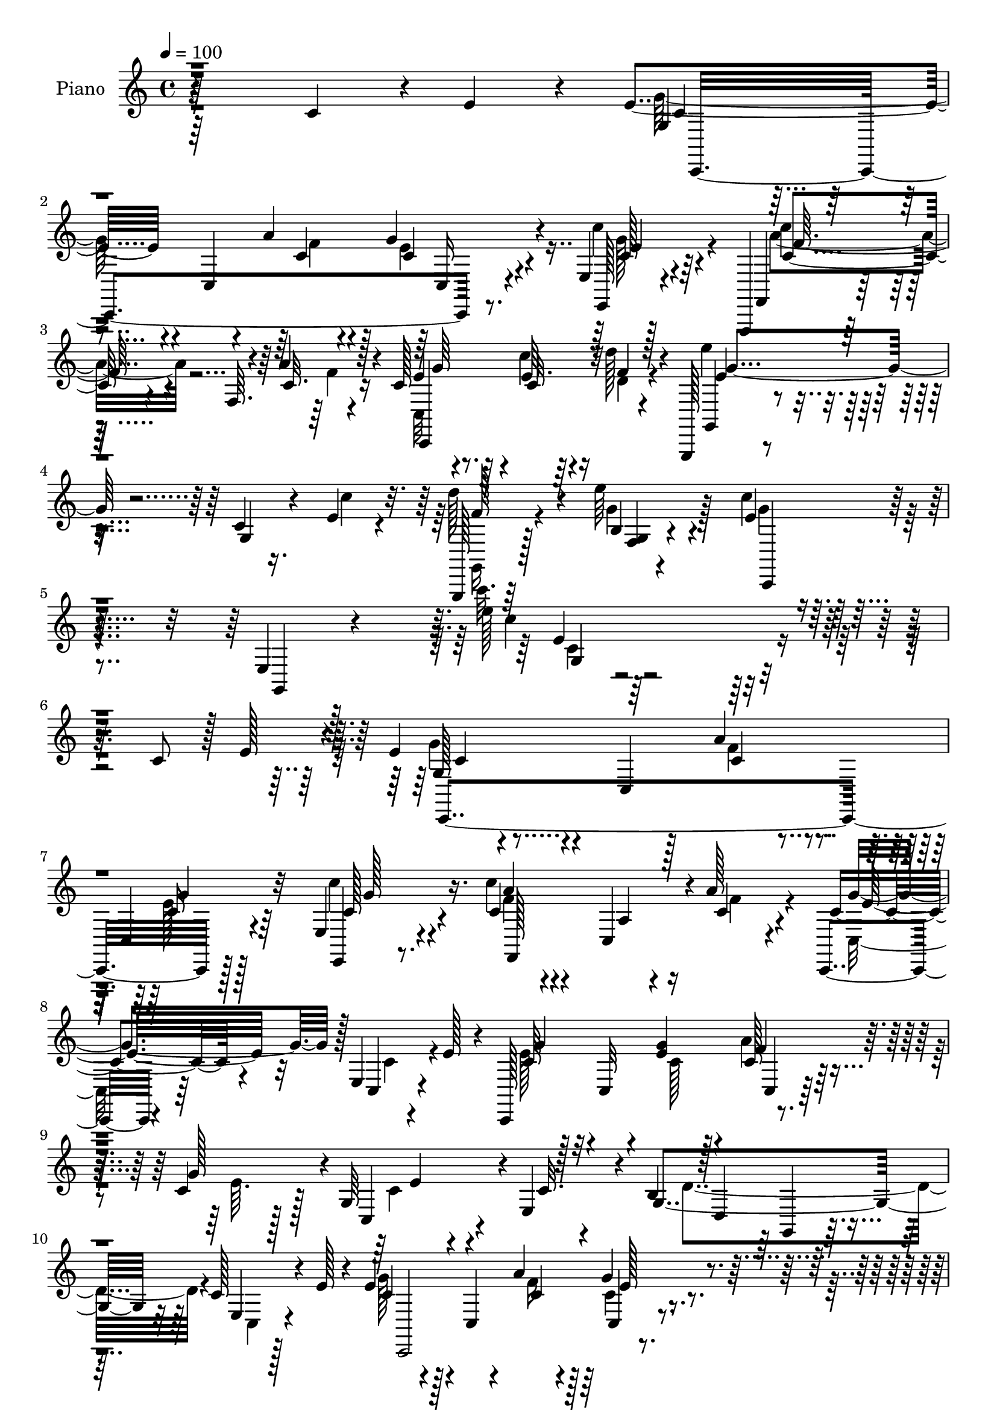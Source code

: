 % Lily was here -- automatically converted by c:/Program Files (x86)/LilyPond/usr/bin/midi2ly.py from output/midi/dh336pn.mid
\version "2.14.0"

\layout {
  \context {
    \Voice
    \remove "Note_heads_engraver"
    \consists "Completion_heads_engraver"
    \remove "Rest_engraver"
    \consists "Completion_rest_engraver"
  }
}

trackAchannelA = {


  \key c \major
    
  \set Staff.instrumentName = "untitled"
  
  \time 4/4 
  

  \key c \major
  
  \tempo 4 = 100 
  
  % [MARKER] HD152PN   
  
}

trackA = <<
  \context Voice = voiceA \trackAchannelA
>>


trackBchannelA = {
  
  \set Staff.instrumentName = "Piano"
  
}

trackBchannelB = \relative c {
  r64*41 c'4*44/96 r4*5/96 e4*38/96 r4*8/96 e4*49/96 r4*49/96 c,4*10/96 
  r4*35/96 a''4*23/96 r4*19/96 g4*41/96 r4*50/96 e,4*14/96 r128*27 f,,4*14/96 
  r128*27 f''64. r4*35/96 a'4*25/96 r4*19/96 c,128*7 r4*76/96 e64. 
  r64*5 d'128*5 r4*31/96 g,,,,128*5 r4*82/96 c''4*10/96 r16. e4*19/96 
  r4*26/96 g,,,128*5 r64*15 e''''64*5 r4*77/96 e,4*32/96 r4*73/96 e,4*10/96 
  r128*39 e''128*5 r32*25 c,8 r128 e128*11 r4*13/96 e4*44/96 r4*50/96 c,4*14/96 
  r128*11 a''4*26/96 r4*17/96 c,,4*26/96 r4*67/96 e4*31/96 r4*61/96 c'4*26/96 
  r4*76/96 c,4*13/96 r16 a''128*9 r4*19/96 c,,,4*14/96 r4*74/96 e'4*17/96 
  r4*25/96 e'128*11 r4*13/96 c,,128*63 r4*40/96 c''4*22/96 r128*5 g64*7 
  r4*1/96 e4*43/96 r4*5/96 b'4*218/96 r4*64/96 c128*11 r4*10/96 e128*9 
  r4*16/96 e4*25/96 r4*70/96 c,4*11/96 r4*34/96 a''4*20/96 r4*25/96 g4*35/96 
  r4*53/96 e,4*13/96 r64*13 f,,4*13/96 r32*7 f''4*10/96 r4*31/96 a'4*23/96 
  r4*22/96 c,4*16/96 r128*25 c'4*16/96 r4*29/96 f,32 r4*32/96 g4*76/96 
  r32. c,4*11/96 r128*11 e4*17/96 r4*25/96 g,,4*19/96 r8. f'4*11/96 
  r4*85/96 e'128*63 r128*29 e128*7 r4*22/96 f4*14/96 r64*5 c,4*95/96 
  r4*2/96 c'4*34/96 r4*7/96 e4*17/96 r4*25/96 g,64*5 r128*21 g'16. 
  r4*58/96 c4*71/96 r4*29/96 a,128*9 r4*10/96 a'4*35/96 r128*5 c,4*26/96 
  r4*68/96 f128*11 r4*64/96 c4*34/96 r4*16/96 g,4*61/96 r128*9 g''4*29/96 
  r4*16/96 f128*11 r4*11/96 g4*34/96 r4*8/96 e4*38/96 r4*4/96 c4*16/96 
  r4*29/96 b4*212/96 r64*11 c,4*46/96 r4*1/96 e'128*13 r4*10/96 c4*38/96 
  r4*104/96 a'4*22/96 r4*22/96 c,,,4*17/96 r4*71/96 e4*20/96 r8. f4*98/96 
  r4*40/96 a''64*5 r4*17/96 c,,,128*31 c''4*14/96 r128*9 f4*10/96 
  r4*35/96 c,,32. r4*79/96 c''4*7/96 r4*35/96 e4*20/96 r4*29/96 d'4*89/96 
  r64. e4*25/96 r4*77/96 e,4*218/96 r4*110/96 c'4*41/96 r64. e4*16/96 
  r4*32/96 g4*49/96 r4*46/96 c,,,4*8/96 r4*35/96 a''32. r16 g4*20/96 
  r4*74/96 e,,4*16/96 r4*73/96 f64*21 r4*13/96 a''4*20/96 r4*28/96 g'4*49/96 
  r128*15 c,4*20/96 r16 e4*19/96 r4*22/96 g4*44/96 r128*17 g,,,64 
  r128*13 c''4*19/96 r16 e,,32 r4*31/96 g''4*35/96 r4*7/96 e,32 
  r128*11 c'4*14/96 r4*31/96 d4*194/96 r128*29 c16. r4*7/96 e4*31/96 
  r4*13/96 e4*40/96 r4*53/96 
  | % 26
  e,,4*19/96 r16 a''32. r128*9 e4*23/96 r4*67/96 e,4*11/96 r4*83/96 c'64*13 
  r4*23/96 c,,4*16/96 r4*22/96 f''4*14/96 r4*29/96 c,,,128*27 r4*14/96 c'''32 
  r4*29/96 d4*11/96 r4*35/96 <e' e, >4*49/96 r128*15 e,,,4*11/96 
  r4*28/96 e''4*19/96 r4*25/96 g,,,,128*5 r64*13 b''4*8/96 r4*88/96 c,,64*13 
  r4*8/96 e'16 r4*67/96 c'4*68/96 r16 e'4*17/96 r16 f128*5 r4*28/96 g4*59/96 
  r64*5 c,,128*5 r4*28/96 e'4*20/96 r4*22/96 b,4*34/96 r128*19 ais4*16/96 
  r128*25 f,4*98/96 r4*1/96 c'4*7/96 r4*31/96 a'''4*26/96 r32. c,,128*15 
  r4*49/96 c4*10/96 r4*85/96 c'128*13 r4*49/96 g,,4*14/96 r4*32/96 g''' 
  r64 c,,,64*19 r4*20/96 c''4*16/96 r64*5 g,,128*67 r8. e'128*15 
  e''128*11 r32. e4*38/96 r4*55/96 e,,32 r128*11 c''4*20/96 r4*22/96 e,,32 
  r4*80/96 e'4*14/96 r4*11/96 g'128*13 r64*5 c,4*26/96 r4*68/96 a,4*19/96 
  r4*22/96 a''4*25/96 r128*7 c,4*25/96 r4*68/96 c,4*13/96 r4*29/96 d'4*10/96 
  r4*37/96 e'128*15 r8 c,,4*10/96 r4*35/96 e'4*23/96 r128*7 g,,,,4*14/96 
  r4*89/96 e'''''4*22/96 r4*74/96 c4*56/96 r4*40/96 e,,,4*148/96 
  r4*79/96 c'4*44/96 r64 e4*31/96 r32. e4*46/96 r4*49/96 e,4*10/96 
  r64*5 a'4*25/96 r128*7 c,4*28/96 r128*21 c4*28/96 r128*21 f,,128*39 
  r4*26/96 <c'' a' >4*31/96 r4*16/96 g'4*29/96 r4*61/96 c,4*26/96 
  r4*19/96 e128*9 r4*17/96 e128*17 r128*29 g4*29/96 r4*14/96 c,,,4*17/96 
  r4*32/96 g'''4*25/96 r4*13/96 g,4*40/96 e128*15 r4*5/96 g128*83 
  r4*31/96 e4*35/96 r4*7/96 g64 r4*44/96 e'64*7 r128*33 a4*19/96 
  r4*23/96 c,,,32. r128*25 e128*7 r4*73/96 c'''4*71/96 r128*25 a4*28/96 
  r128*5 c,4*29/96 r4*61/96 c4*14/96 r128*9 d4*13/96 r4*34/96 c,,4*19/96 
  r128*25 c''4*7/96 r4*35/96 e4*19/96 r16 g,,,128*5 r128*27 b''4*14/96 
  r4*83/96 e4*199/96 r4*80/96 e4*17/96 r4*26/96 f4*13/96 r128*11 c,,4*46/96 
  r4*46/96 e'128*7 r4*25/96 e'4*22/96 r4*20/96 g,,4*17/96 r4*74/96 c'32. 
  r128*25 c'64*9 r4*40/96 a,4*20/96 r16 a'4*26/96 r32. f,16 r4*70/96 a'4*82/96 
  r4*13/96 c,4*46/96 r8 g,32 r64*5 e'' r128*5 g,16. r4*13/96 g'4*28/96 
  r4*11/96 g,4*20/96 r4*26/96 c4*19/96 r128*9 b4*199/96 r4*85/96 c4*32/96 
  r4*14/96 e16 r4*22/96 g4*113/96 r4*22/96 a128*7 r4*19/96 <e, g >128*9 
  r4*65/96 e32. r4*71/96 f,,4*16/96 r4*80/96 a''4*7/96 r4*38/96 f'32. 
  r4*28/96 c,,4*100/96 r16. f''4*10/96 r4*37/96 e'32*5 r4*32/96 e,,32 
  r4*32/96 e'4*20/96 r128*9 g,,,4*13/96 r4*86/96 g''4*13/96 r64*15 e'4*212/96 
  r64*19 c'4*43/96 r64 e16 r4*28/96 g,64*7 r4*103/96 a4*20/96 r4*22/96 c,,4*19/96 
  r8. e'32 r4*80/96 c''4*34/96 r4*65/96 
  | % 54
  c,,,4*11/96 r4*31/96 a''4*22/96 r4*25/96 g'128*15 r8 e,,4*16/96 
  r4*29/96 e''32. r4*26/96 g4*61/96 r4*29/96 e,,128*7 r4*26/96 g''4*35/96 
  r4*10/96 g,,4*14/96 r4*31/96 g''4*32/96 r64. e,4*11/96 r16. c'4*17/96 
  r4*28/96 b2 r4*88/96 c4*44/96 r4*1/96 e4*23/96 r128*7 e64*7 r128*17 g,,,4*16/96 
  r4*26/96 a'''128*7 r4*23/96 g,,4*16/96 r4*74/96 e'4*11/96 r32 g'128*11 
  r16. c64*7 r4*53/96 c,,,4*14/96 r4*28/96 f''4*17/96 r4*26/96 g16. 
  r4*56/96 e64. r128*11 d64. r4*37/96 e4*47/96 r4*43/96 g,,,128*7 
  r16 e''' r4*20/96 g,,,,128*5 r4*82/96 b''64. r4*86/96 c,,4*92/96 
  r128*29 e'32*7 r32 e''4*19/96 r4*26/96 f4*14/96 r4*29/96 c,,,32. 
  r4*77/96 c''128*5 r4*28/96 e'4*19/96 r16 c,,4*119/96 r4*64/96 f,128*33 
  r128 a'4*8/96 r4*28/96 a''4*23/96 r16 f,,64*19 r128*25 c,128*31 
  r4*1/96 e'4*16/96 r4*26/96 c''4*25/96 r128*7 c4*28/96 r4*14/96 g'64*5 
  r4*11/96 e, r4*35/96 c'4*19/96 r4*28/96 b128*63 r4*94/96 c4*35/96 
  r64. e4*28/96 r128*5 c,,,4*37/96 r4*62/96 e'4*20/96 r4*28/96 a''4*22/96 
  r32. e,,4*14/96 r128*13 c''4*8/96 r4*28/96 c'128*13 r4*55/96 a32*7 
  r4*11/96 a,,32. r4*26/96 a''16 r4*22/96 e4*31/96 r4*58/96 c,4*16/96 
  r4*28/96 <d'' d, >4*10/96 r16. e r4*58/96 c,,4*10/96 r128*11 e'4*10/96 
  r4*35/96 d'4*43/96 r4*55/96 b,,4*10/96 r4*88/96 c''4*218/96 r4*194/96 c,,64*7 
  r128 e128*11 r128*5 e128*19 r4*37/96 g,,64. r128*11 a''16 r4*23/96 e4*38/96 
  r4*23/96 c64. r128*7 e,4*32/96 r32*5 f,32*9 r4*32/96 c''16 r4*23/96 g4*95/96 
  r4*40/96 e'4*29/96 r4*17/96 c,,4*68/96 r4*26/96 g'4*5/96 r128*13 g''4*32/96 
  r32 g,4*52/96 r4*38/96 g128*5 r4*28/96 c4*19/96 r128*9 b4*94/96 
  d,4*31/96 r4*59/96 b'4*61/96 r128*11 c4*26/96 r128*7 e4*26/96 
  r4*19/96 g4*104/96 r4*35/96 a4*20/96 r4*23/96 g,,4*13/96 r4*76/96 ais'4*23/96 
  r4*74/96 f,,32. r128*25 a''128*5 r4*28/96 c16 r4*20/96 g128*9 
  r128*21 fis,4*13/96 r4*31/96 d'''128*5 r4*32/96 e128*25 r4*16/96 g,,128*5 
  r4*31/96 e'32. r4*25/96 g,,,128*5 r4*82/96 b''4*11/96 r4*88/96 e16. 
  r4*50/96 g,,128*5 r4*77/96 c'4*58/96 r4*38/96 c'4*10/96 r4*32/96 d4*11/96 
  r128*11 c,,,128*7 r4*74/96 c''4*14/96 r128*9 c''4*17/96 r128*9 b,,16 
  r4*67/96 ais4*17/96 r4*82/96 f,4*95/96 r4*37/96 c'''4*20/96 r4*26/96 a,4*29/96 
  r4*64/96 a'4*31/96 r4*58/96 e,,4*17/96 r128*25 g'4*38/96 r4*5/96 g''4*20/96 
  r4*28/96 c,,128*19 r4*31/96 e'4*38/96 r4*8/96 c4*11/96 r4*34/96 c4*89/96 
  r64. f,,4*13/96 r64*13 f4*115/96 r128*7 c''4*37/96 r32 c4*88/96 
  r4*1/96 g,,4*10/96 r64*7 c''4*19/96 r4*23/96 c,4*20/96 r4*68/96 ais4*22/96 
  r4*71/96 c''32*7 r4*11/96 a,,32. r4*25/96 <c' a' > r4*19/96 g,64*15 
  r4*5/96 c'4*13/96 r4*31/96 d32 r128*11 c,,,128*5 r64*13 g''4*13/96 
  r4*37/96 e''4*13/96 r4*31/96 g,,,,128*5 r128*27 b''4*10/96 r4*91/96 c''4*44/96 
  r4*53/96 e,,,4*160/96 r4*184/96 c'64*7 r4*4/96 e4*25/96 r16 g,128*15 
  r128*15 g,128*35 r128*27 c'4*26/96 r4*68/96 f4*55/96 r4*40/96 c,4*89/96 
  r128 e4*97/96 r4*41/96 e'4*28/96 r4*16/96 g4*64/96 r4*28/96 g,,4*115/96 
  r128*7 g''4*71/96 r4*16/96 c,32 r64*5 d4*214/96 r4*61/96 c4*43/96 
  r4*4/96 e128*9 r4*17/96 g128*17 r64*15 a4*17/96 r128*9 ais,4*26/96 
  r4*67/96 ais4*16/96 r64*13 f,,4*16/96 r4*80/96 f''4*10/96 r4*37/96 a128*7 
  r4*20/96 c4*28/96 r64*11 c32. r128*9 d'4*14/96 r128*11 g,,,4*20/96 
  r4*74/96 c'4*11/96 r128*11 e4*25/96 r4*22/96 g,,,4*16/96 r4*79/96 g''4*16/96 
  r128*27 g'4*154/96 r4*32/96 c,4*73/96 r4*22/96 c'128*9 r4*17/96 d128*5 
  r4*31/96 c,,,32. r64*13 c''64. r128*11 c'4*22/96 r128*7 d128*15 
  r4*53/96 e4*26/96 r128*21 f,,,,32. r4*76/96 f''64*19 r4*67/96 d,128*7 
  r8. g''128*39 r16 g4*43/96 f,,4*110/96 r4*26/96 c''4*13/96 r4*31/96 a64*13 
  r4*20/96 c4*56/96 r16. b4*29/96 r4*73/96 c8 r4*46/96 g'4*52/96 
  r64*7 f,32. r4*26/96 a'4*22/96 r4*26/96 g,,4*19/96 r128*25 ais'4*19/96 
  r4*82/96 f,128*9 r4*68/96 <a' f >32 r4*31/96 a'4*25/96 r32. e,4*32/96 
  r4*65/96 f32. r4*31/96 d'32 r4*38/96 g,,,4*17/96 r32*7 c''4*11/96 
  r4*35/96 c4*17/96 r4*44/96 g,,32. r128*33 e''''128*15 r4*80/96 e,4*101/96 
  r4*25/96 c4*20/96 r128*53 g'4*221/96 
}

trackBchannelBvoiceB = \relative c {
  r64*57 g'4*28/96 r4*116/96 c4*22/96 r4*19/96 c4*26/96 r4*65/96 e,,128*9 
  r4*68/96 f4*22/96 r16*5 c''32. r16 e4*23/96 r8. c32 r4*28/96 f4*8/96 
  r4*38/96 g,,4*23/96 r4*73/96 g'4*13/96 r4*34/96 c'4*26/96 r32. d128*25 
  r4*31/96 b,4*10/96 r4 c'4*40/96 r64*11 g,,4*14/96 r4*112/96 c'''32. 
  r4*395/96 g,,128*7 r4*121/96 c4*22/96 r4*20/96 c16 r128*23 e,,4*19/96 
  r8. c'''4*32/96 r4*71/96 a,4*5/96 r4*32/96 c4*28/96 r4*17/96 c4*41/96 
  r4*49/96 c,4*19/96 r4*68/96 c'64*11 r128*9 c,32 r4*35/96 <e' g >4*26/96 
  r4*17/96 c128*9 r32. g'128*11 r4*7/96 c,,4*34/96 r4*8/96 c'32. 
  r4*28/96 g4*271/96 r32 e4*23/96 r128*21 c'4*41/96 r128*33 c4*19/96 
  r4*26/96 c,4*17/96 r4*70/96 c'4*26/96 r64*11 f,,4*19/96 r4*121/96 c''128*7 
  r4*22/96 g'4*26/96 r4*65/96 e32 r4*32/96 d'4*14/96 r64*5 c,,4*113/96 
  r4*26/96 c''16 r4*17/96 d128*29 r4*4/96 e4*22/96 r4*74/96 c128*65 
  r4*82/96 c4*26/96 r4*16/96 d128*5 r64*5 g,128*23 r128*23 c64*5 
  r4*14/96 b,4*23/96 r4*68/96 e'4*28/96 r64*11 a,64*7 r4*7/96 c,,4*143/96 
  f'4*31/96 r128*19 a32*7 r4*13/96 e4*43/96 r4*50/96 e,4*28/96 
  r32. c'4*20/96 r16 c,4*92/96 r4*37/96 g'64*9 
  | % 17
  r4*80/96 d4*97/96 r128 g4*59/96 r64*5 e4*34/96 r4*10/96 g4*4/96 
  r8 e'64*7 r128*33 f4*26/96 r32. g128*11 r4*55/96 c4*32/96 r4*61/96 a128*15 
  r4*49/96 c,,4*20/96 r16 f'128*5 r128*11 c,128*29 r128 e'32 r4*31/96 d32 
  r4*34/96 e4*62/96 r4*34/96 e,4*11/96 r4*31/96 c''4*29/96 r4*20/96 g,,,4*14/96 
  r32*7 b''32 r4*89/96 c'4*230/96 r4*197/96 g128*11 r128*35 a'4*14/96 
  r128*9 g4*31/96 r128*21 c4*37/96 r4*53/96 c,4*34/96 r4*13/96 c,,4*73/96 
  r4*19/96 f''4*16/96 r4*31/96 g,4*52/96 r4*128/96 g16 r4*70/96 e,4*7/96 
  r4*38/96 e''4*20/96 r16 c,32 r4*73/96 c32 r64*13 b'4*191/96 r128*59 g4*23/96 
  r4*70/96 g,,64. r16. c''4*19/96 r16 c4*19/96 r4*70/96 c,4*13/96 
  r128*27 f,,64*21 r4*13/96 a'''4*23/96 r128*7 g128*11 r4*62/96 c4*14/96 
  r4*26/96 d32 r4*35/96 g,4*62/96 r4*31/96 g,,,4*14/96 r4*26/96 c'''128*11 
  r4*11/96 g,,,4*22/96 r4*70/96 g'4*11/96 r4*85/96 e''32*15 r4*89/96 c'128*9 
  r4*14/96 d4*28/96 r128*5 e128*25 r128*5 e,,,4*20/96 r16 c'''64*5 
  r32 g,,4*46/96 r4*46/96 g4*16/96 r4*74/96 f''4*43/96 r4*55/96 a,,32 
  r128*9 c'4*17/96 r4*25/96 f,,4*115/96 r4*74/96 c,4*94/96 r4*43/96 <c''' e >4*20/96 
  r128*7 c,64*9 r4*32/96 e'128*11 r4*56/96 b128*67 r4*74/96 c,,128*13 
  r4*2/96 g'4*10/96 r64*7 g''4*44/96 r128*17 g,,,4*5/96 r4*38/96 a'''128*7 
  r128*7 c,,128*5 r64*13 c4*14/96 r4*79/96 c''128*11 r4*62/96 c,,,4*8/96 
  r128*11 f''4*19/96 r128*9 g4*35/96 r128*19 g,,128*5 r128*9 d'''32 
  r4*35/96 c,,,4*118/96 r128*7 c'''16. r64. g,,,128*7 r4*80/96 g'''4*28/96 
  r128*23 g64*11 r4*32/96 g,,,4*178/96 r4*146/96 g'4*25/96 r4*110/96 c4*23/96 
  r4*22/96 g'64*7 r4*50/96 e,,32. r4*73/96 c'''4*43/96 r4*101/96 f,4*34/96 
  r32 c4*28/96 r4*62/96 g4*22/96 r64*11 c,,8. r4*67/96 e''16 r4*19/96 c,128*9 
  r32*5 c4*38/96 r128 
  | % 40
  c'32. r4*31/96 b4*205/96 r128*25 c4*35/96 r4*8/96 e16. r4*14/96 c4*65/96 
  r128*25 c4*17/96 r16 c,4*26/96 r4*67/96 e4*28/96 r64*11 c'4*80/96 
  r4*68/96 f4*17/96 r16 g4*40/96 r128*17 e64. r4*32/96 f4*10/96 
  r16. e'4*76/96 r32. g,,32 r4*31/96 c'4*26/96 r32. g,,4*22/96 
  r8. g'4*16/96 r4*82/96 c'4*205/96 r4*74/96 c4*19/96 r4*23/96 d4*14/96 
  r128*11 e4*64/96 r4*28/96 g,,,32 r4*34/96 c''4*31/96 r4*10/96 g,128*9 
  r4*65/96 e''4*25/96 r4*67/96 f,,,128*35 r4*35/96 c''32. r4*26/96 c4*28/96 
  r64*11 c16. r4*58/96 e4*55/96 
  | % 47
  r128*13 e,32. r16 c'4*25/96 r4*22/96 e4*28/96 r4*58/96 e,4*22/96 
  r128*23 g,4*227/96 r64*25 c'4*76/96 r32 e,4*14/96 r128*11 f'4*23/96 
  r4*17/96 g4*37/96 r4*55/96 g,32 r64*13 f,16 r4*70/96 f'64. r16. c'4*23/96 
  r16 c4*25/96 r4*68/96 e4*11/96 r4*31/96 d'128*5 r4*32/96 e,128*21 
  r64*5 g,,128*5 r4*29/96 c''128*9 r4*20/96 g,,128*7 r64*13 b'4*10/96 
  r4*92/96 c'128*77 r4*196/96 g'128*17 r4*97/96 f32 r128*9 g16. 
  r4*56/96 c,,4*13/96 r64*13 c'128*13 r4*61/96 a,4*8/96 r4*34/96 f''4*17/96 
  r64*5 g,4*44/96 r4*49/96 g,,4*20/96 r128*23 g''4*31/96 r4*62/96 g,,4*7/96 
  r4*37/96 e'''128*9 r32. e,,4*13/96 r8. c'4*14/96 r64*13 g,4*287/96 
  r4*83/96 g''16 r4*68/96 e,4*26/96 r4*17/96 c''4*20/96 r16 c,4*17/96 
  r8. c32 r128*27 c'4*44/96 r128*17 a,4*11/96 r64*5 a''4*22/96 
  r4*23/96 c,4*22/96 r4*68/96 c4*11/96 r4*31/96 d'4*10/96 r16. e8 
  r4*43/96 e,,,32 r128*11 c''' r4*10/96 g,,,16 r4*73/96 f'32 r4*83/96 e''4*200/96 
  r4*76/96 c'4*23/96 r128*7 d128*5 r4*28/96 c,,,4*31/96 r4*64/96 e4*17/96 
  r4*28/96 c'''4*31/96 r4*11/96 f,128*11 r4*55/96 ais,,4*16/96 
  r4*80/96 c''64*15 r64 c,,, r16. c''4*17/96 r64*5 c16. r4*55/96 c4*46/96 
  r128*17 c64*7 r4*53/96 g,,64. r4*32/96 e'''64*5 r128*5 a4*32/96 
  r4*52/96 g,,4*20/96 r4*73/96 d''128*67 r4*170/96 c4*74/96 r4*26/96 g,,4*7/96 
  r128*13 c''4*16/96 r4*23/96 c,32. r8. e4*11/96 r4*82/96 f'4*92/96 
  r4*5/96 c,,64. r4*34/96 f''32. r128*9 c,,4*101/96 r128*11 f''4*5/96 
  r4*41/96 e r4*53/96 g,,4*11/96 r4*31/96 c'4*13/96 r128*11 d4*32/96 
  r4*65/96 g,,4*13/96 r4*85/96 c'4*229/96 r4*277/96 c,128*15 r4*92/96 c128*7 
  r4*25/96 c4*29/96 r4*62/96 e,,128*7 r4*71/96 a''128*15 r128*17 a,4*23/96 
  r4*20/96 a'4*25/96 r4*23/96 e128*27 r4*10/96 c4*28/96 r4*62/96 c 
  r4*76/96 e4*22/96 r4*23/96 c4*25/96 r4*19/96 g'4*35/96 r4*10/96 e,4*13/96 
  r128*25 g,128*97 r4*79/96 c'128*39 r64*11 f,16 r4*65/96 e'4*50/96 
  r4*46/96 a128*33 r128*13 a128*7 r4*22/96 e4*32/96 r4*58/96 a4*17/96 
  r128*9 d,4*10/96 r16. e64*13 r4*14/96 c4*10/96 r16. c'4*22/96 
  r4*22/96 g,, r4*73/96 g'4*13/96 r4*86/96 c'32*5 r128*9 e,,4*23/96 
  r128*23 g8. r4*23/96 c''128*5 r128*9 d4*13/96 r4*31/96 e4*44/96 
  r128*17 g,,,4*16/96 r4*26/96 c'4*13/96 r4*31/96 g, r4*62/96 g4*17/96 
  r4*79/96 f''4*101/96 r4*31/96 a4*23/96 r16 f,,4*112/96 r128*23 e4*26/96 
  r64*11 e4*146/96 r4*35/96 a4*14/96 r128*25 d'4*224/96 r128*21 e128*11 
  r64*9 g4*122/96 r4*19/96 a16 r4*19/96 e,,4*11/96 r4*77/96 e'32 
  r128*27 a'4*82/96 r4*13/96 c,,,4*7/96 r16. f''32. r128*9 e,,4*91/96 
  r4*2/96 c'''4*16/96 r4*28/96 d4*14/96 r4*31/96 e4*35/96 r4*59/96 c,,4*10/96 
  r128*13 c'4*16/96 r4*29/96 d'64*7 r4*53/96 g,,,32 r64*15 c'128*15 
  r4*52/96 g,,32*21 r64*31 e''64*11 r4*73/96 a4*23/96 r4*20/96 e,4*22/96 
  r4*73/96 c''16. r4*58/96 c,4*53/96 r4*88/96 f4*14/96 r4*32/96 g,64*11 
  r16 c16. r4*56/96 g16. r4*101/96 g'128*13 r4*5/96 a4*38/96 r8 e4*50/96 
  r4*40/96 f,4*115/96 r4*68/96 b4*29/96 r128*51 c,,4*79/96 r4*106/96 f'128*11 
  r32*5 c''128*17 r4*44/96 f,,,128*9 r128*23 a'4*8/96 r128*13 f'4*17/96 
  r4*23/96 e,4*34/96 r4*61/96 e'4*11/96 r4*34/96 d4*11/96 r4*35/96 g,4*31/96 
  r128*21 g4*14/96 r4*32/96 c' r4*13/96 d16. r32*5 b,32 r4*85/96 e4*158/96 
  r128*9 e,4*94/96 r4*2/96 e'4*22/96 r128*7 f4*17/96 r64*5 c,128*9 
  r4*68/96 g'4*16/96 r4*70/96 f'4*44/96 r4*55/96 e4*29/96 r4*58/96 c4*110/96 
  r128*9 a'4*29/96 r32. a16 r4*67/96 f4*31/96 r128*21 g,128*9 r4*22/96 b,4*67/96 
  r128*23 e'128*9 r4*16/96 g8 r128*29 d128*75 r4*113/96 e4*32/96 
  r4*17/96 g,,64*17 r4*83/96 f'64*5 r4*65/96 e4*28/96 r8. c'4*86/96 
  r4*53/96 f32. r4*25/96 e,,4*26/96 r4*71/96 c''4*22/96 r4*26/96 d'128*5 
  r16. g,,,4*26/96 r4*76/96 g'32. r128*9 e'128*5 r4*46/96 g,,128*9 
  r64*15 b'128*5 r4*109/96 g'4*122/96 r64 g,4*25/96 r4*152/96 e'4*224/96 
}

trackBchannelBvoiceC = \relative c {
  \voiceTwo
  r64*57 g''128*17 r4*94/96 f4*25/96 r128*5 e4*32/96 r4*59/96 c'4*37/96 
  r4*59/96 c4*53/96 r4*89/96 f,4*7/96 r4*34/96 c,32*7 r4*11/96 c''4*16/96 
  r16 d,4*11/96 r4*35/96 e'4*68/96 r16*5 g,,,16 r128*27 g''4*32/96 
  r128*25 g4*37/96 r4*196/96 c4*10/96 r4*401/96 g4*46/96 r4 f4*28/96 
  r4*14/96 e128*9 r64*11 c'4*37/96 r4*55/96 f,4*31/96 r4*109/96 f4*31/96 
  r4*14/96 c,16 r64*11 c'4*28/96 r4*58/96 e128*27 r32*5 c128*7 
  r128*7 a'4*29/96 r4*17/96 e64. r128*11 c4*16/96 r4*70/96 d4*280/96 
  r4*4/96 c,4*26/96 r4*58/96 g''128*15 r4*95/96 f16 r128*7 c4*23/96 
  r4*64/96 c'4*34/96 r4*58/96 c,4*44/96 r4 f128*9 r4*16/96 c,128*37 
  r128*23 e''4*58/96 r4*122/96 f,4*34/96 r128*19 b,4*7/96 r4*91/96 c,,128*11 
  r64*9 e'4*25/96 r64*11 e64*17 r4*82/96 e'' r4*100/96 f,64*5 r32*5 c,16. 
  r4*59/96 f'4*40/96 r128*33 c4*28/96 r4*19/96 c'4*28/96 r64*11 f,,,4*14/96 
  r4*83/96 g''4*44/96 r4*94/96 e4*22/96 r4*23/96 a64*5 r4*58/96 e,128*13 
  r4*46/96 d'4*217/96 r4*62/96 c4*32/96 r128*21 g'4*46/96 r4 c,4*20/96 
  r16 c,4*19/96 r128*23 c'4*26/96 r4*67/96 c4*31/96 r4*107/96 c4*23/96 
  r4*25/96 c4*20/96 r4*70/96 c'4*16/96 r4*26/96 d4*14/96 r4*32/96 e4*64/96 
  r128*11 g,,64. r4*82/96 g,4*23/96 r4*74/96 g'4*14/96 r4*88/96 c,,4*95/96 
  g'4*11/96 r4*103/96 c'4*49/96 r16*7 e'8 r4*91/96 f4*13/96 r4*28/96 e4*32/96 
  r4*62/96 c128*11 r128*19 c'4*28/96 r64*11 a,,4*13/96 r128*11 a''32 
  r4*34/96 c,,,,4*62/96 r128*39 e'''4*47/96 r4*92/96 g64*5 r4*14/96 a64*5 
  r4*55/96 g,,4*17/96 r128*25 g,4*286/96 r4*80/96 g'''4*40/96 r128*33 f4*20/96 
  r4*22/96 g4*32/96 r4*58/96 g,,4*20/96 r4*74/96 c''4*80/96 r4*22/96 a,,4*7/96 
  r64*5 c'4*20/96 r4*25/96 c4*26/96 r4*68/96 e4*8/96 r4*32/96 f4*7/96 
  r4*40/96 c,,,128*15 r4*131/96 d''''4*95/96 r128*31 c4*187/96 
  r4*167/96 c,,,,32. r8. g''128*7 r4*65/96 c,4*44/96 r4*47/96 e4*22/96 
  r128*23 c'''4*88/96 r128*31 c,4*29/96 r4*62/96 c4*28/96 r4*68/96 g'4*46/96 
  r4*44/96 e,,4*23/96 r4*65/96 a''64*5 r4*13/96 g4*28/96 r128*5 e,,4*20/96 
  r4*68/96 d''4*217/96 r4*61/96 c4*31/96 r32*5 c64*5 r32*9 f4*25/96 
  r32. e16 r4*68/96 g,,4*19/96 r4*73/96 f,128*33 r4*38/96 c'''4*20/96 
  r4*25/96 c,,4*106/96 
  | % 35
  r4*29/96 f''64 r4*41/96 e4*44/96 r8 g,,128*5 r4*76/96 d'''128*33 
  r128 b,,4*8/96 r4*88/96 e'4*68/96 r32*11 g,,64*7 r32*15 c,,32*7 
  r4*53/96 f''4*28/96 r4*16/96 c,4*25/96 r64*11 e64*5 r4*62/96 c'128*17 
  r64*23 c,,128*27 r4*98/96 c''4*43/96 r4 c128*7 r128*7 c4*29/96 
  r4*61/96 e64*5 r4*58/96 d4*217/96 r128*21 c,128*9 r4*65/96 g''128*23 
  r8. f4*22/96 r4*19/96 e128*11 r32*5 e128*13 r64*9 f32*7 r4*65/96 c4*23/96 
  r32. c,4*64/96 r4*26/96 c''4*16/96 r4*25/96 d4*13/96 r4*34/96 e,4*74/96 
  r4*19/96 e,4*13/96 r4*74/96 d''4*41/96 r4*55/96 f,,4*19/96 r64*13 c,4*277/96 
  r4*91/96 g'''128*17 r128*43 f4*35/96 r4*55/96 g64*5 r128*21 a4*64/96 
  r4*31/96 c,,4*13/96 r4*32/96 f'4*13/96 r64*5 c' r4*64/96 f,4*91/96 
  r128 g4*58/96 r64*13 g4*35/96 r4*13/96 c,4*25/96 r4*62/96 c,4*20/96 
  r4*70/96 d'4*209/96 r4*167/96 c,,4*91/96 r128*15 c''4*17/96 r4*23/96 c16 
  r4*67/96 c64*7 r8 a'4*91/96 r4*5/96 c,,4*13/96 r64*5 a''16 r4*23/96 g128*13 
  r64*9 c,4*13/96 r64*5 d4*11/96 r16. c,,128*11 r64*25 d'''64*7 
  r128*19 f,,4*13/96 r4*89/96 c,4*284/96 r4*143/96 e'''64*9 r4*95/96 a32 
  r128*9 g,4*23/96 r4*68/96 g,32. r4*73/96 f''4*40/96 r4*104/96 c4*20/96 
  r4*25/96 e4*56/96 r128*13 g,4*20/96 r4*68/96 c4*34/96 r4*103/96 c4*22/96 
  r4*22/96 c,4*17/96 r128*23 g4*19/96 r4*73/96 d''128*63 r32*15 c128*11 
  r4*103/96 f4*26/96 r4*17/96 c4*25/96 r4*64/96 g,4*19/96 r4*74/96 a''4*50/96 
  r128*29 c,4*20/96 r16 c,,,4*106/96 r128*9 f'''4*5/96 r4*41/96 c,,,4*34/96 
  r4*146/96 d''''4*40/96 r4*56/96 g,,,4*10/96 r4*85/96 c''4*205/96 
  r4*158/96 g128*15 r4*50/96 g,,32. r128*23 d'''8 r4*41/96 e16 
  r4*71/96 c,4*92/96 r128*31 f4*37/96 r4*53/96 a128*25 r4*22/96 e128*17 
  r4*85/96 g4*34/96 r32 g,,4*13/96 r4*70/96 e''4*34/96 r32*5 g,,,128*99 
  r4*73/96 e'''4*94/96 r64*9 e128*5 r4*23/96 g,,4*14/96 r128*25 c32 
  r4*82/96 c''128*27 r4*59/96 c,128*7 r16 c128*7 r4*68/96 g,4*17/96 
  r4*73/96 g''64*7 r4*52/96 e,,128*5 r128*9 c'''128*5 r4*31/96 f,4*40/96 
  r128*19 e'4*22/96 r4*77/96 e,32*19 r4*278/96 g,,4*32/96 r4*104/96 f'4*28/96 
  r32. g4*40/96 r4*52/96 c,4*32/96 r32*5 c4*34/96 r4*62/96 c,128*5 
  r64*5 f'4*29/96 r4*17/96 c4*46/96 r128*15 e,32. r4*71/96 e'4*76/96 
  r128*21 c32. r4*26/96 <e a >64*5 r4*59/96 e4*37/96 r4*52/96 d4*194/96 
  r4*175/96 e128*41 r4*61/96 ais,4*19/96 r128*23 c'4*58/96 r4*38/96 c4*104/96 
  r4*35/96 f,4*13/96 r64*5 e, r4*59/96 c'32. r4*73/96 g,4*22/96 
  r128*23 e'4*19/96 r4*71/96 d''4*35/96 r4*61/96 e4*29/96 r128*23 c,,,4*92/96 
  r4*89/96 e'64*13 r4*16/96 e''4*8/96 r4*34/96 f4*8/96 r4*35/96 e4*53/96 
  r4*43/96 e,,32. r16 e''64. r4*34/96 d'128*13 r64*9 e64*5 r64*11 c,4*104/96 
  r4*76/96 c'128*9 r4*65/96 a4*25/96 r4*64/96 g4*103/96 r4*32/96 g,4*19/96 
  r4*29/96 a'128*5 r64*5 g128*7 r4*23/96 f,,32. r8. g,4*22/96 r128*25 b'4*16/96 
  r4*76/96 d4*97/96 r4*88/96 e'4*89/96 r4*1/96 e,,4*13/96 r4*38/96 e''32. 
  r16 g,,4*16/96 r8. g4*22/96 r4*71/96 c'4*88/96 r4 c16 r128*23 e64. 
  r4*35/96 f4*8/96 r16. e64*7 r64*9 e,,4*16/96 r4*31/96 c'''4*20/96 
  r4*26/96 g,,,4*23/96 r4*71/96 e''''4*22/96 r4*80/96 e,128*17 
  r4*155/96 c,4*76/96 r4*254/96 c128*17 r4*131/96 g'4*43/96 r4*53/96 g,4*17/96 
  r128*25 a'64*9 r4*88/96 a,4*19/96 r4*26/96 g'4*76/96 r128*5 g,128*9 
  r4*64/96 b4*38/96 r4*230/96 a,32. r4*71/96 a'4*163/96 r4*20/96 g4*62/96 
  r4*121/96 <b g >4*32/96 r4*152/96 g'4*43/96 r128*17 c,,4*28/96 
  r64*11 a''4*74/96 r4*71/96 a4*14/96 r4*25/96 e,, r128*23 f'4*13/96 
  r4*34/96 f'64 r128*13 e'128*17 r4*43/96 e,,4*17/96 r4*29/96 g'4*17/96 
  r4*28/96 g,,4*5/96 r64*15 f'4*20/96 r4*77/96 c''64*39 r4*137/96 e4*62/96 
  r4*34/96 e,,32. r4*67/96 f4*95/96 r4*92/96 a'128*35 r4*32/96 c,128*7 
  r4*25/96 c128*9 r4*65/96 a4*25/96 r128*23 b64*5 r4*64/96 g4*31/96 
  r4*59/96 a'128*15 r4*44/96 e r4*46/96 f,64*9 r128*15 a128*13 
  r4*52/96 g4*25/96 r4*172/96 g64*5 r4*13/96 d4*59/96 r4*83/96 ais'4*26/96 
  r128*23 c,128*13 r4*61/96 f,,4*16/96 r4*122/96 c'''4*23/96 r4*22/96 e64*5 
  r4*65/96 f,,128*13 r4*62/96 e'''128*15 r4*55/96 e,,4*25/96 r4*20/96 c''32. 
  r4*44/96 d128*15 r4*71/96 f,4*49/96 r128*25 c'32*11 r4*175/96 c''4*203/96 
}

trackBchannelBvoiceD = \relative c {
  r4*343/96 c'4*37/96 r4*148/96 c,16 r4*67/96 c'128*9 r4*68/96 c4*55/96 
  r4*128/96 c,,4*121/96 r32*5 e''4*70/96 r4*118/96 f128*13 r4*67/96 <f, g >4*11/96 
  r4 c,4*52/96 r4*181/96 e''4*169/96 r4*241/96 c,,4*202/96 r128*25 c''128*15 
  r4*47/96 a'4*34/96 r4*151/96 g4*83/96 r128*31 g4*82/96 r4*101/96 f4*31/96 
  r4*58/96 e4*26/96 r4*151/96 d,4*113/96 r128*55 c,2 r4*79/96 e128*9 
  r4*64/96 a''4*50/96 r4*134/96 e32. r8*9 g,4*10/96 r4*176/96 g,4*13/96 
  r64*13 c'64*17 r4*263/96 d'64*9 r4*37/96 c,128*7 r128*25 f,,4*181/96 
  r4*98/96 c''4*22/96 r4*74/96 c,,64*17 r32*7 c''4*13/96 r4*158/96 g,4*181/96 
  r4*196/96 c,128*33 r4*83/96 e''4*26/96 r4*62/96 e,4*40/96 r4*53/96 c''128*13 
  r128*49 g4*32/96 r128*49 c,,4*26/96 r4*161/96 f'4*38/96 r4*59/96 g4*25/96 
  r128*57 e,16 r4*92/96 e128*25 r128*47 c,4*107/96 r4*74/96 c4*20/96 
  r4*73/96 g''''64*7 r8 <f a >4*31/96 
  | % 23
  r4*109/96 c4*19/96 r4*28/96 e4*64/96 r4*115/96 c4*26/96 r4*157/96 c4*25/96 
  r4*61/96 e4*29/96 r4*149/96 b,16 r128*23 b4*41/96 r4. c,,4*86/96 
  r128*33 g''4*8/96 r4*79/96 c''128*13 r4*55/96 a64*9 r4*487/96 f16. 
  r4*55/96 f,,4*13/96 r4*172/96 g,64. r4*79/96 g'64*13 r128*33 c,4*31/96 
  r4*146/96 f''4*35/96 r4*55/96 e'4*25/96 r4*68/96 a,128*15 r4*134/96 c4*31/96 
  r4*61/96 f,4*31/96 r64*11 e8 r128*43 c4*26/96 r32*5 g,4*13/96 
  r4*161/96 b128*7 r4*76/96 d,4*19/96 r4*167/96 c,4*89/96 r4*91/96 g''''4*34/96 
  r4*58/96 c16. r128*19 f,128*11 r4*152/96 e4*8/96 r128*27 c4*10/96 
  r4*79/96 g'64*9 r4*40/96 e,,4*19/96 r4*71/96 f''128*11 r4*68/96 g,,4*11/96 
  r4*86/96 c,,16*11 r4*158/96 c''4*32/96 r4*148/96 e4*34/96 r128*19 e4*32/96 
  r32*5 a4*56/96 r4*134/96 e4*26/96 r4*152/96 c,128*21 r4*118/96 f'16. 
  r4*55/96 c4*14/96 r128*87 g,4*16/96 r4*170/96 c,128*33 r128*27 g'''16. 
  r128*19 c,4*70/96 r16 f,4*110/96 r4*79/96 c,64*11 r4*112/96 g'''4*85/96 
  r4*97/96 f4*55/96 r4*41/96 e'4*29/96 r4*155/96 e,,4*22/96 r8. e4*86/96 
  r4*280/96 d''4*79/96 r4*10/96 c,,4*31/96 r128*21 c'4*49/96 r128*45 f4*34/96 
  r4*59/96 f,,4*20/96 r128*25 c128*31 r4*89/96 a'''64*5 r128*19 e128*11 
  r4*152/96 g,4*25/96 r4*68/96 g4*89/96 r128*33 e'128*35 r4*71/96 e4*31/96 
  r32*5 c'64*9 r4*37/96 c4*80/96 r4*106/96 e,128*11 r4*59/96 c'4*17/96 
  r4*73/96 g8. r4*112/96 f4*76/96 r16 e'64*5 r4*164/96 e,,32. r4 e64*11 
  r4*154/96 c''4*46/96 r4*142/96 c,4*29/96 r4*62/96 c'4*31/96 r32*5 a'128*13 
  r128*35 a4*14/96 r64*5 c,,,,4*107/96 r4*76/96 e'''128*19 r4*125/96 c4*29/96 
  r128*19 e4*32/96 r4*146/96 b,16 r8. d,4*98/96 r4*88/96 g''64*7 
  r4*137/96 e4*26/96 r4*65/96 c'4*34/96 r128*19 f,4*53/96 r128*45 e4*5/96 
  r64*13 c'4*14/96 r128*25 g32*5 r16*5 f4*50/96 r4*46/96 e'4*28/96 
  r4*154/96 e,,,4*25/96 r4*67/96 c'64*9 r4*130/96 e''4*64/96 r4*208/96 g,,,4*16/96 
  r64*13 f''4*94/96 r4*91/96 c'4*38/96 r4*53/96 c,,4*10/96 r128*29 g''4*52/96 
  r4*130/96 c,,4*13/96 r4*70/96 c32 r4*173/96 d,4*23/96 r4*68/96 d128*35 
  r4*82/96 g''4*116/96 r4*70/96 c,4*25/96 r4*64/96 e128*11 r4*61/96 c4*89/96 
  r4 g'4*35/96 r64*9 e,,32. r8. c4*112/96 r4*71/96 g4*20/96 r4*77/96 g'''4*10/96 
  r4*89/96 c,,,,16*15 r4*145/96 g'''4*58/96 r64*21 e,4*29/96 r4*61/96 e'128*11 
  r4*59/96 f128*15 r4*142/96 g4*83/96 r4*98/96 g4*86/96 r128*63 c,,4*13/96 
  r128*53 g'4*20/96 r4*76/96 d4*95/96 
  | % 72
  r128*31 c,4*41/96 r4*49/96 e'4*13/96 r4*79/96 d'4*20/96 r4*68/96 c4*71/96 
  r4*26/96 f,,4*28/96 r4*68/96 f'4*13/96 r8. c'4*40/96 r4*50/96 fis,4*10/96 
  r4*80/96 g'128*27 r4*100/96 f128*19 r4*40/96 f,128*5 r4*443/96 c4*31/96 
  r64*25 e4*23/96 r4*70/96 e4*23/96 r4*73/96 c'''128*31 r4*86/96 c,4*31/96 
  r4*61/96 f4*31/96 r4*59/96 g,4*103/96 r4*34/96 c4*16/96 r4*29/96 a4*17/96 
  r4*31/96 g4*17/96 r4*25/96 g64*5 r4*59/96 f4*203/96 r4*172/96 c,,4*86/96 
  r4 c'''16 r4*65/96 c,4*14/96 r64*13 f'4*91/96 r128*31 e4*28/96 
  r4*154/96 c,,128*7 r4*167/96 d''128*11 r4*62/96 f,,128*5 r128*29 c,4*293/96 
  r4*242/96 g'''64*11 r128*39 b,4*23/96 r4*164/96 f,4*118/96 r4*25/96 c''4*20/96 
  r4*25/96 c4*49/96 r32*11 d8 r4*314/96 e,,4*80/96 r4*5/96 c''4*64/96 
  r64*5 g,4*116/96 r4*67/96 d''4*41/96 r4*143/96 g,,4*19/96 r4*74/96 e''64*7 
  r4*52/96 c4*77/96 r4*68/96 c128*7 r32. g'4*35/96 r4*59/96 c128*7 
  r4*71/96 e,4*56/96 r128*43 f4*68/96 r4*28/96 e'4*26/96 r4*71/96 c,,,4*97/96 
  r4*88/96 g''4*83/96 r64*17 g'4*88/96 r128*31 g,,4*124/96 r128*21 c''4*107/96 
  r4*77/96 c128*7 r4*70/96 d,,4*31/96 r4*64/96 d'4*37/96 r128*49 c64*5 
  r64*25 g,4*106/96 r4*82/96 g64*23 r4*59/96 b'4*34/96 r4*152/96 d,4*23/96 
  r8. e'4*52/96 r4*47/96 a128*29 r4 c,4*32/96 r4*64/96 <f a >4*20/96 
  r4*80/96 e8 r4*98/96 g32. r4*44/96 d4*32/96 r32*7 g,4*16/96 r32*9 c,,,4*19/96 
  r4*109/96 e''4*22/96 r32*13 c''4*208/96 
}

trackBchannelBvoiceE = \relative c {
  r4*344/96 c,4*203/96 r8. e''4*29/96 r64*11 f r4*118/96 g64*5 
  r64*25 g4*77/96 r64*93 g,4*175/96 r4*235/96 c4*29/96 r4*154/96 g'4*34/96 
  r32*5 g128*19 r16. f,,128*41 r4*62/96 e''32*5 r32*25 c,4*13/96 
  r4*347/96 g4*23/96 r4*341/96 e''128*9 r4*61/96 g4*50/96 r64*7 c 
  r128*197 g4*20/96 r4*257/96 g,32*9 r128*195 f'4*11/96 r4*1141/96 c4*20/96 
  r64*11 g'8 r4*47/96 f128*13 r4*151/96 e64 r4*167/96 g64*11 r128*73 f,4*16/96 
  r4*295/96 g64*13 r4*139/96 c'64*7 r4*232/96 e4*10/96 r128*89 c4*55/96 
  r128*41 c,,,4*89/96 r4*95/96 g''4*7/96 r4*257/96 d128*7 r8. d4*56/96 
  r128*43 c''128*9 r4*158/96 c,4*10/96 r4*77/96 c'16. r128*19 f4*76/96 
  r64*93 e'4*19/96 r32*21 e,,,128*29 r128*89 d'''4*76/96 r4*14/96 g,4*32/96 
  r4*242/96 f64*5 r32*5 a128*13 r64*83 d,,,32. r4*76/96 b'16 r4*343/96 g64. 
  r4*83/96 c'4*40/96 r4*52/96 a'16. r4*238/96 e,,4*14/96 r4*362/96 f32 
  r4*284/96 c'4*64/96 r4*157/96 g'128*15 r4*226/96 c128*11 r4*59/96 f, 
  r4*310/96 g4*61/96 r16*5 a4*31/96 r4*701/96 c,4*29/96 r4*64/96 c'128*13 
  r64*9 f,,,4*128/96 r8*5 c'4*28/96 r4*434/96 g4*19/96 r4*74/96 g4*95/96 
  r4*454/96 f''4*59/96 r4*770/96 d,128*7 r4*74/96 d4*59/96 r128*71 g,4*11/96 
  r16*7 e''64*7 r8 f4*101/96 r16*23 g128*15 r4*149/96 g,,128*5 
  r128*33 g4*100/96 r16*5 c,4*19/96 r16*7 e'''4*37/96 r64*9 c'4*34/96 
  r128*19 f,,,,4*118/96 r8. c'''8 r128*15 c4*25/96 r4*64/96 c,,,64*13 
  r4*104/96 a''''4*31/96 r4*233/96 d,,,4*28/96 r4*68/96 b'4*56/96 
  r4*130/96 c,,4*97/96 r4*82/96 g''''128*11 r4*58/96 e4*10/96 r128*27 f,,,128*39 
  r32*13 e'64. r64*59 g''8 r4*134/96 g,,,128*5 r4*532/96 e'4*25/96 
  r4*70/96 a''4*79/96 r32*9 a4*4/96 r32*7 f4*35/96 r4*245/96 e,,4*10/96 
  r64*43 b'4*23/96 r4*68/96 b4*77/96 r4*295/96 e'64*5 r4*59/96 c64*7 
  r4*53/96 f,,,4*100/96 r4*175/96 c'''4*11/96 r128*119 f,,4*16/96 
  r32*15 e128*7 r64*15 g,128*55 r4*133/96 c,128*63 r32*7 c'''4*40/96 
  r4*53/96 c16. r64*25 c,,64*19 r4*980/96 g''4*34/96 r4*56/96 g4*76/96 
  r4*19/96 f128*37 r4*71/96 g4*40/96 r4*49/96 fis4*13/96 r64*13 g,4*29/96 
  r4*248/96 g'4*44/96 r64*69 g'128*17 r4*130/96 d4*32/96 r4*61/96 g4*35/96 
  r4*62/96 a4*98/96 r128*27 f128*9 r4*64/96 c4*34/96 r128*19 <e c >4*97/96 
  r128*13 e4*23/96 r4*113/96 c,64 r32*15 g4*14/96 r4*77/96 g32*9 
  r128*87 e''16 r4*64/96 c4*35/96 r128*19 f,,,4*95/96 r4*89/96 g'''16. 
  r4*146/96 g64*7 r4*146/96 f4*37/96 r4*58/96 <e g >4*19/96 r4*289/96 g,,4*55/96 
  r4*274/96 c,,4*187/96 r4*184/96 c'''4*44/96 r4*100/96 a64. r4*34/96 e128*21 
  r4*118/96 c,,4*212/96 r8*5 d'4*8/96 r4*82/96 f4*98/96 r4*268/96 d'16 
  r128*23 c4*77/96 r32. c'4*70/96 r64*19 g,4*25/96 r128*23 f,4*11/96 
  r4*80/96 g''4*65/96 r4*217/96 g16. r4*152/96 e,4*25/96 r128*145 d'128*13 
  r4*148/96 f,,4*26/96 r4*67/96 a'4*103/96 r64*13 c4*34/96 r4*61/96 e,,128*35 
  r4*448/96 f'4*115/96 r128*27 d'4*44/96 r4*142/96 g4*41/96 r64*9 c4*55/96 
  r4*44/96 f,64*15 r4*94/96 g4*41/96 r64*9 c4*25/96 r128*25 g128*17 
  r4*157/96 f16. r4*80/96 f,32. r4*106/96 c,4*29/96 r4*278/96 c''''64*35 
}

trackBchannelBvoiceF = \relative c {
  \voiceFour
  r4*619/96 g''128*19 r4*38/96 a4*71/96 r4*928/96 c,4*182/96 r4*2048/96 f4*50/96 
  r128*1445 e,4*35/96 r128*81 c4*56/96 r4*1033/96 e4*7/96 r4*80/96 e''4*10/96 
  r4*716/96 g16 r4*692/96 c,,,4*25/96 r128*113 a'4*10/96 r128*329 c'4*23/96 
  r4*70/96 e64. r4*356/96 c'128*5 r4*1150/96 g,8 r4*1418/96 g4*59/96 
  r16. a4*79/96 r64*461 g4*70/96 r4*20/96 c,4*112/96 
  | % 50
  r4*1348/96 e'4*11/96 r4*634/96 e4*17/96 r32*59 e,,32 r64*13 c''4*31/96 
  r128*111 g,,32 r16*45 g'''4*29/96 r64*57 a,,32 r128*333 g''4*35/96 
  r64*9 g,,32. r128*117 c''4*13/96 r4*355/96 e,4*28/96 r4*170/96 g,,,4*19/96 
  r4*91/96 e'16*5 r64*75 g'4*55/96 r4*1409/96 c,,4*35/96 r4*59/96 c'128*39 
  r4*154/96 c'4*22/96 r4*985/96 f4*37/96 r4*56/96 e16. r4*149/96 c,,4*11/96 
  r4*175/96 a'4*8/96 r4*355/96 d,32 r64*105 g''64*5 r4*58/96 c16. 
  r4*241/96 c,,,4*100/96 r4*1184/96 d'4*25/96 r128*511 g4*73/96 
  r128*7 f8. r4*112/96 e128*13 r4*617/96 g,,4*16/96 r4*443/96 ais''128*21 
  r4*124/96 f4*107/96 r4*77/96 f4*22/96 r128*23 a128*9 r4*1003/96 d,4*25/96 
  r4*70/96 c64*13 r128*7 c'128*27 r4*298/96 c4*52/96 r32*13 a4*50/96 
  r64*11 b4*55/96 r4*376/96 e'4*212/96 
}

trackBchannelBvoiceG = \relative c {
  \voiceThree
  r128*3261 g'''4*47/96 r4*2849/96 g4*11/96 r64*59 e4*8/96 r4*5563/96 c,,4*22/96 
  r4*1528/96 g'''8 r4*1412/96 g32 r4*2914/96 g4*59/96 r4*311/96 e4*8/96 
  r128*1877 e4*25/96 r4*3095/96 e,,4*16/96 r4*2963/96 g'4*82/96 
}

trackBchannelBvoiceH = \relative c {
  \voiceOne
  r128*10187 g'''64*9 
}

trackB = <<
  \context Voice = voiceA \trackBchannelA
  \context Voice = voiceB \trackBchannelB
  \context Voice = voiceC \trackBchannelBvoiceB
  \context Voice = voiceD \trackBchannelBvoiceC
  \context Voice = voiceE \trackBchannelBvoiceD
  \context Voice = voiceF \trackBchannelBvoiceE
  \context Voice = voiceG \trackBchannelBvoiceF
  \context Voice = voiceH \trackBchannelBvoiceG
  \context Voice = voiceI \trackBchannelBvoiceH
>>


trackCchannelA = {
  
}

trackC = <<
  \context Voice = voiceA \trackCchannelA
>>


trackDchannelA = {
  
  \set Staff.instrumentName = "Digital Hymn #336"
  
}

trackD = <<
  \context Voice = voiceA \trackDchannelA
>>


trackEchannelA = {
  
  \set Staff.instrumentName = "There Is a Fountain"
  
}

trackE = <<
  \context Voice = voiceA \trackEchannelA
>>


\score {
  <<
    \context Staff=trackB \trackA
    \context Staff=trackB \trackB
  >>
  \layout {}
  \midi {}
}
